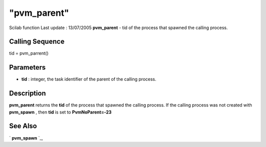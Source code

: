 ====
"pvm_parent"
====

Scilab function Last update : 13/07/2005
**pvm_parent** - tid of the process that spawned the calling process.



Calling Sequence
~~~~~~~~~~~~~~~~

tid = pvm_parrent()




Parameters
~~~~~~~~~~


+ **tid** : integer, the task identifier of the parent of the calling
  process.




Description
~~~~~~~~~~~

**pvm_parent** returns the **tid** of the process that spawned the
calling process. If the calling process was not created with
**pvm_spawn** , then **tid** is set to **PvmNoParent=-23**



See Also
~~~~~~~~

` **pvm_spawn** `_,

.. _
      : ://./pvm/pvm_spawn.htm


